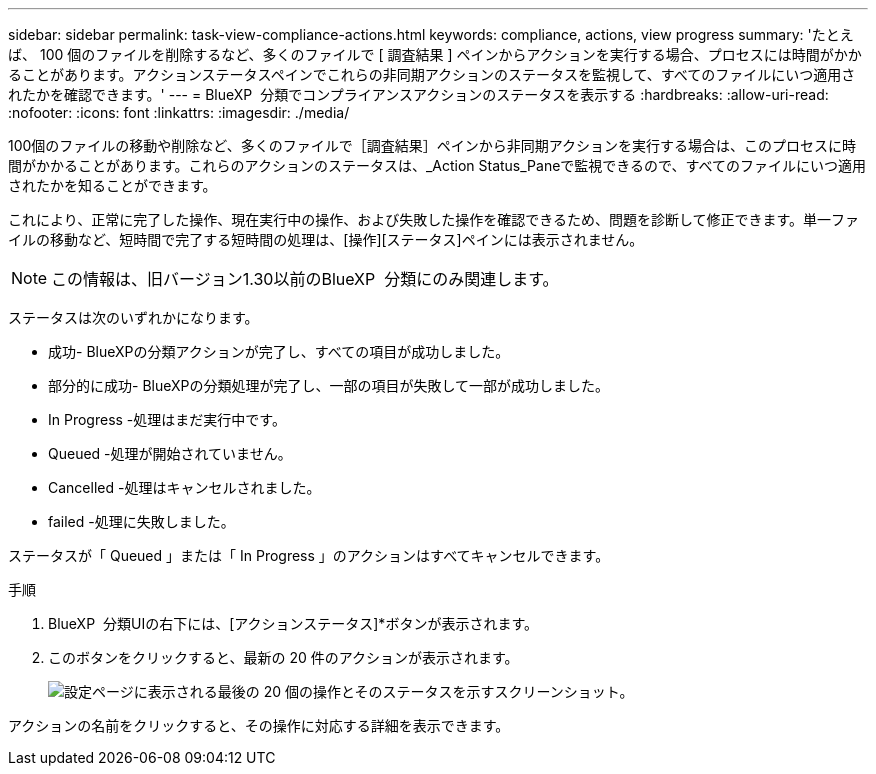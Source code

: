 ---
sidebar: sidebar 
permalink: task-view-compliance-actions.html 
keywords: compliance, actions, view progress 
summary: 'たとえば、 100 個のファイルを削除するなど、多くのファイルで [ 調査結果 ] ペインからアクションを実行する場合、プロセスには時間がかかることがあります。アクションステータスペインでこれらの非同期アクションのステータスを監視して、すべてのファイルにいつ適用されたかを確認できます。' 
---
= BlueXP  分類でコンプライアンスアクションのステータスを表示する
:hardbreaks:
:allow-uri-read: 
:nofooter: 
:icons: font
:linkattrs: 
:imagesdir: ./media/


[role="lead"]
100個のファイルの移動や削除など、多くのファイルで［調査結果］ペインから非同期アクションを実行する場合は、このプロセスに時間がかかることがあります。これらのアクションのステータスは、_Action Status_Paneで監視できるので、すべてのファイルにいつ適用されたかを知ることができます。

これにより、正常に完了した操作、現在実行中の操作、および失敗した操作を確認できるため、問題を診断して修正できます。単一ファイルの移動など、短時間で完了する短時間の処理は、[操作][ステータス]ペインには表示されません。


NOTE: この情報は、旧バージョン1.30以前のBlueXP  分類にのみ関連します。

ステータスは次のいずれかになります。

* 成功- BlueXPの分類アクションが完了し、すべての項目が成功しました。
* 部分的に成功- BlueXPの分類処理が完了し、一部の項目が失敗して一部が成功しました。
* In Progress -処理はまだ実行中です。
* Queued -処理が開始されていません。
* Cancelled -処理はキャンセルされました。
* failed -処理に失敗しました。


ステータスが「 Queued 」または「 In Progress 」のアクションはすべてキャンセルできます。

.手順
. BlueXP  分類UIの右下には、[アクションステータス]*ボタンが表示されimage:button_actions_status.png[""]ます。
. このボタンをクリックすると、最新の 20 件のアクションが表示されます。
+
image:screenshot_compliance_action_status.png["設定ページに表示される最後の 20 個の操作とそのステータスを示すスクリーンショット。"]



アクションの名前をクリックすると、その操作に対応する詳細を表示できます。
